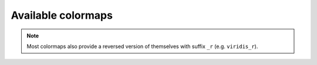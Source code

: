 Available colormaps
===================

.. note::

    Most colormaps also provide a reversed version of themselves with suffix ``_r`` (e.g. ``viridis_r``).


.. raw:: html

    <div class="cmap-gallery-container">

.. exec::

    import os
    from textwrap import dedent
    import numpy as np
    from PIL import Image

    from terracotta.cmaps import AVAILABLE_CMAPS
    from terracotta.image import array_to_png

    img_data = np.asarray(Image.open('_static/example-img.png'))
    cbar_data = np.tile(
        np.arange(0, 256, 1, dtype='uint8'),
        (24, 1)
    )
    outdir = '_generated'

    os.makedirs(outdir, exist_ok=True)

    for cmap in AVAILABLE_CMAPS:
        if cmap.endswith('_r'):
            continue

        imgfile = os.path.join(outdir, f'cmap-{cmap}-img.png')
        with open(imgfile, 'wb') as f:
            f.write(array_to_png(img_data, colormap=cmap).getbuffer())

        cbarfile = os.path.join(outdir, f'cmap-{cmap}-bar.png')
        with open(cbarfile, 'wb') as f:
            f.write(array_to_png(cbar_data, colormap=cmap).getbuffer())

        print(dedent(f'''
            .. raw:: html

                <div class="cmap-gallery">

        '''))

        print(f'**{cmap}**')
        print('')

        print(f'.. image:: /{imgfile}')
        print('')

        print(f'.. image:: /{cbarfile}')
        print('')

        print(dedent(f'''
            .. raw:: html

                </div>

        '''))

.. raw:: html

    </div>
